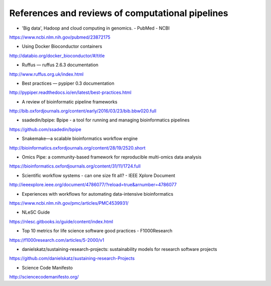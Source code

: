 #################################################
References and reviews of computational pipelines
#################################################

- 'Big data', Hadoop and cloud computing in genomics. - PubMed - NCBI
https://www.ncbi.nlm.nih.gov/pubmed/23872175

- Using Docker Bioconductor containers
http://databio.org/docker_bioconductor/#/title

- Ruffus — ruffus 2.6.3 documentation
http://www.ruffus.org.uk/index.html

- Best practices — pypiper 0.3 documentation
http://pypiper.readthedocs.io/en/latest/best-practices.html

- A review of bioinformatic pipeline frameworks
http://bib.oxfordjournals.org/content/early/2016/03/23/bib.bbw020.full

- ssadedin/bpipe: Bpipe - a tool for running and managing bioinformatics pipelines
https://github.com/ssadedin/bpipe

- Snakemake—a scalable bioinformatics workflow engine
http://bioinformatics.oxfordjournals.org/content/28/19/2520.short

- Omics Pipe: a community-based framework for reproducible multi-omics data analysis
https://bioinformatics.oxfordjournals.org/content/31/11/1724.full

- Scientific workflow systems - can one size fit all? - IEEE Xplore Document
http://ieeexplore.ieee.org/document/4786077/?reload=true&arnumber=4786077


- Experiences with workflows for automating data-intensive bioinformatics
https://www.ncbi.nlm.nih.gov/pmc/articles/PMC4539931/

- NLeSC Guide
https://nlesc.gitbooks.io/guide/content/index.html

- Top 10 metrics for life science software good practices - F1000Research
https://f1000research.com/articles/5-2000/v1

- danielskatz/sustaining-research-projects: sustainability models for research software projects
https://github.com/danielskatz/sustaining-research-Projects

- Science Code Manifesto
http://sciencecodemanifesto.org/
